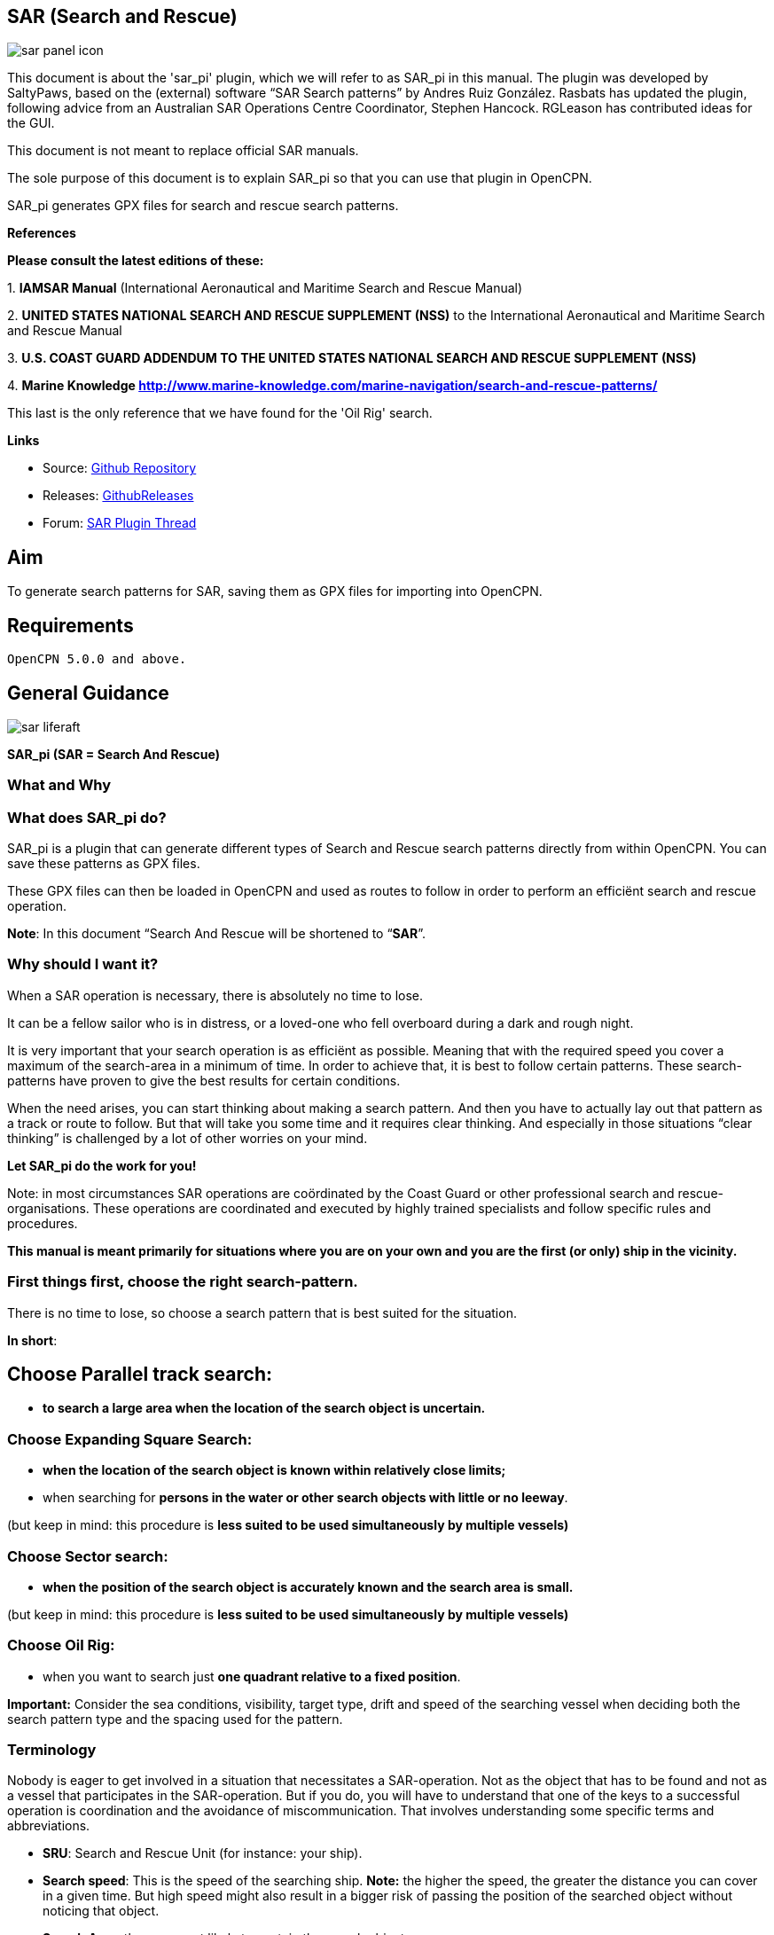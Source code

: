 == SAR (Search and Rescue)

:imagesdir: ../images/

image::sar_panel_icon.png[]

This document is about the 'sar_pi' plugin, which we will refer to as
SAR_pi in this manual. The plugin was developed by SaltyPaws, based on
the (external) software “SAR Search patterns” by Andres Ruiz González.
Rasbats has updated the plugin, following advice from an Australian SAR
Operations Centre Coordinator, Stephen Hancock. RGLeason has contributed
ideas for the GUI.

This document is not meant to replace official SAR manuals.

The sole purpose of this document is to explain SAR_pi so that you can
use that plugin in OpenCPN.

SAR_pi generates GPX files for search and rescue search patterns.

*References*

*Please consult the latest editions of these:*

{empty}1. *IAMSAR Manual* (International Aeronautical and Maritime
Search and Rescue Manual)

{empty}2. *UNITED STATES NATIONAL SEARCH AND RESCUE SUPPLEMENT (NSS)* to
the International Aeronautical and Maritime Search and Rescue Manual

{empty}3. *U.S. COAST GUARD ADDENDUM TO THE UNITED STATES NATIONAL
SEARCH AND RESCUE SUPPLEMENT (NSS)*

{empty}4. *Marine Knowledge
http://www.marine-knowledge.com/marine-navigation/search-and-rescue-patterns/*

This last is the only reference that we have found for the 'Oil Rig'
search.

*Links*

* Source: https://github.com/Rasbats/sar_pi[Github Repository]
* Releases:
https://github.com/Rasbats/sar_pi/releases/tag/v2.6.9.1[GithubReleases]
* Forum:
https://www.cruisersforum.com/forums/f134/sar-plugin-233875-8.html[SAR Plugin Thread]

== Aim

To generate search patterns for SAR, saving them as GPX files for
importing into OpenCPN.

== Requirements

----
OpenCPN 5.0.0 and above.
----

== General Guidance

image::sar_liferaft.jpeg[]

*SAR_pi (SAR = Search And Rescue)*

=== What and Why

=== What does SAR_pi do?

SAR_pi is a plugin that can generate different types of Search and
Rescue search patterns directly from within OpenCPN.
You can save these patterns as GPX files.

These GPX files can then be loaded in OpenCPN and used as routes to
follow in order to perform an efficiënt search and rescue operation.

*Note*: In this document “Search And Rescue will be shortened to
“*SAR*”.

=== Why should I want it?

When a SAR operation is necessary, there is absolutely no time to lose.

It can be a fellow sailor who is in distress, or a loved-one who fell
overboard during a dark and rough night.

It is very important that your search operation is as efficiënt as
possible. Meaning that with the required speed you cover a maximum of
the search-area in a minimum of time. In order to achieve that, it is
best to follow certain patterns. These search-patterns have proven to
give the best results for certain conditions.

When the need arises, you can start thinking about making a search
pattern. And then you have to actually lay out that pattern as a track
or route to follow. But that will take you some time and it requires
clear thinking. And especially in those situations “clear thinking” is
challenged by a lot of other worries on your mind.

*Let SAR_pi do the work for you!*

Note: in most circumstances SAR operations are coördinated by the Coast
Guard or other professional search and rescue-organisations. These
operations are coordinated and executed by highly trained specialists
and follow specific rules and procedures.

*This manual is meant primarily for situations where you are on your own
and you are the first (or only) ship in the vicinity.*

=== First things first, choose the right search-pattern.

There is no time to lose, so choose a search pattern that is best suited
for the situation.

*In short*:

== Choose Parallel track search:

* *to search a large area when the location of the search object is
uncertain.*

=== Choose Expanding Square Search:

* *when the location of the search object is known within relatively
close limits;*
* when searching for *persons in the water or other search objects with
little or no leeway*.

(but keep in mind: this procedure is *less suited to be used
simultaneously by multiple vessels)*

=== Choose Sector search:

* *when the position of the search object is accurately known and the
search area is small.*

(but keep in mind: this procedure is *less suited to be used
simultaneously by multiple vessels)*

=== Choose Oil Rig:

* when you want to search just *one quadrant relative to a fixed
position*.

*Important:* Consider the sea conditions, visibility, target type, drift
and speed of the searching vessel when deciding both the search pattern
type and the spacing used for the pattern.

=== Terminology

Nobody is eager to get involved in a situation that necessitates a
SAR-operation. Not as the object that has to be found and not as a
vessel that participates in the SAR-operation. But if you do, you will
have to understand that one of the keys to a successful operation is
coordination and the avoidance of miscommunication. That involves
understanding some specific terms and abbreviations.

* *SRU*: Search and Rescue Unit (for instance: your ship).
* *Search speed*: This is the speed of the searching ship. *Note:* the
higher the speed, the greater the distance you can cover in a given
time. But high speed might also result in a bigger risk of passing the
position of the searched object without noticing that object.
* *Search Area*: the area most likely to contain the search object.
* *Datum*: the Datum is the most probable location of a search object,
corrected for movement over time (drift). So that's the place we would
normally begin our search.
* *Search Leg*: a Search Leg is the long leg of a parallel search
pattern.
* *Cross Leg*: a Cross Leg is a connection between two search legs of a
parallel search pattern.
* *Sweep Width*: the distance an SRU should be able to detect the search
object on either side of the leg. Sweep Width will be affected by the
height of the observer and the weather-conditions. A clear day and calm
sea will give a larger Sweep Width than a stormy night. type or size of
the target, A distressed vessel will be easier to see than a head in the
water.
* *Leg Spacing*: the distance between two parallel Search Legs. That
distance should be no more than 2x Sweep Width.
* *RCC: Rescue coordination centre*: A unit responsible for promoting
efficient organization of search and rescue services and for
coordinating the conduct of search and rescue operations within a search
and rescue region.The RCC normally assigns a SMC.
* *SMC: SAR Mission Coordinator*: The official temporarily assigned to
coordinate response to an actual or apparent distress situation. The SMC
can assign an *OSC*.
* *OSC: On-scene coordinator*: A person designated to coordinate search
and rescue operations within a specified area.
* *CSP: Commence Search Point*: Point, normally specified by the SMC,
where a SRU is to begin its search pattern.

=== On-scene coordination

When two or more SRU's are working together on the same mission, one
person on scene may be needed to coordinate the activities of all
participating SRU's.

The person in charge of the first SRU to arrive at the scene will
normally assume the OSC function until the SMC arranges for that person
to be relieved.

The OSC is normally a person in charge of a:

* ship or aircraft participating in a search, or
* nearby facility in a position to handle OSC duties.

=== Initiation of search

* *When a SRU arrives on-scene in advance of the others, it should
proceed directly to datum and commence an expanding square search*.
* If possible, *datum may be marked by putting over a liferaft or other
floating marker with a leeway similar to that of the search object, as a
check on the drift*.
* This can then be used as a datum marker throughout the search.
* As other SRU's arrive, the OSC should select one of the search
patterns, as appropriate, and allocate search sub-areas to individual
SRU's.
* In good visibility and with sufficient SRU's, the OSC may let the
first SRU continue its expanding square search while the others conduct
a parallel track search through the same area.

In restricted visibility, or if sufficient SRU's are not available, it
will probably be better to have the first SRU break off the expanding
square search and be available for initiation of a parallel track
search.

=== On-board preparation

Search patterns are for the “S”-part of SAR. But let's not forget the
“R”-part (after all, that “R”-part is the one and only reason for the
“S”-part). So prepare yourself to do what has to be done once the search
proves succesful. That will probably be:

* assisting distressed craft and/or
* recovering people from survival-craft or from the water.

*Be aware of drift!*

Precise search pattern navigation using high-precision methods such as
GPS-systems will produce good patterns relative to the ocean bottom,
*but not relative to the drifting search object*. This could allow the
search object to drift out of the search area. *Therefore the currents
and other forces affecting the search object's drift during the search
should be taken into careful consideration*. If a smoke float or other
highly visible, expendable object is available, it should be deployed at
datum and the pattern should be performed relative to it.

*Be aware of the risks involved!*

Vessels proceeding to assist should assess the risks they may encounter
on scene, including the risks such as those associated with leaking
cargo, etc. Information should be sought as necessary from the
distressed craft and/or from the RCC or, if no RCC is involved, the OSC.

Now you're ready to read on….

=== Installation

*Note*: In this section the instructions are specifically for SAR_pi,
but there is a dedicated page in the User Manual with information about
Downloading, Installing and Enabling Plugins in general.

The plugin is "managed" and is installed with the plugin manager.

Before you can actually use the plugin, you
first have to enable that plug-in in OpenCPN.

==== Enabling

Enabling the plugin in OpenCPN.

Open (or restart) OpenCPN.

Click *Tools-Options-Plugins*.

Scroll down untill you see the *SAR*.

Click “*Enabled*”.

image::1.0.jpeg[]

=== Operation 

Now the SAR_pi icon should appear somewhere in your OpenCPN Toolbar.

image::2.0.jpeg[]

=== Search Patterns

The ability to quickly deploy efficient search and rescue patterns is
relevant since no matter how developed our means of transportation may
get, the possibility of an emergency arising due to an accident or other
reasons can never be ruled out. Specific SAR patterns have been worked
out to deal with maritime emergencies. These various search and rescue
patterns will be explained below.

*Types of Search and Rescue Patterns*

SAR_pi can generate 4 different types of search patterns. They are:

* *Parallel Track*
* *Expanding Square*
* *Sector Search*
* *Oil Rig (Quadrant Single)*

In the section “*Operation*” we will explain the patterns in some more
detail.

*Standard Actions*

Click the *SAR icon* in the Toolbar

image::3.0.jpeg[]

Choose the desired search pattern. In this example: *Parallel Track*

The plugin has a window with two sections: the top half and the bottom
half.

== Top half of the window

Here you can set the type of search-pattern. The initial pattern is the
type “Parallel Track”.

image::3.01.jpeg[]

In each search pattern you can enter several parameters, for instance
the search speed. They will be explained in more detail in the specific
section for each type of pattern There are also buttons to calculate the
distance and time of the search pattern and to generate a GPX file for
that pattern.

But before you generate the GPX file, go to the bottom half of the
window.

== Bottom half of the window

image::3.02.jpeg[]

The *bottom half of the window* is for entering the start-position of
the search pattern and for showing the results (the distance of the
calculated search pattern and the time it will take to complete that
pattern).

When the parameters for the search-pattern are entered, you can click
“*Calculate*”. In the case of the Parallel Track search the Commence
Search Point (CSP) is not the datum. The CSP must be chosen to optimise
the outcome of the search, based on likely drift and time since the
casualty was reported. A warning message advises that the CSP is being
used.

image::3.1.jpeg[]

and find out that (in this example) the pattern will cover 41 NM and
will take 8.2 hours to complete.

image::3.11.jpeg[]

If you want the search pattern to start at your *ship's* position and
the GPS is feeding OpenCPN with that information, you go to the bottom
half of the window and click “Ship”.

image::3.02.jpeg[]

You can also use the position of your *cursor* on the screen. For
instance when you are still some distance away from the area where the
search has to take place. A message will pop up to tell you to move the
cursor to the position on the chart and press Ctrl-S.

image::3.03.jpeg[]

A third option is to enter latitude and longitude of the starting
position by hand.

For example: you hear a MAYDAY of a ship that is sinking in position 33
degrees 46.5 minutes North / 068 degrees 51.5 minutes West.

Fill in the position and click “Convert to degree”.

image::3.15.jpeg[]

The final option is to use 'Right-Click' on the position for the Datum
Point/CSP. Use the option 'Select SAR Datum Point' to transfer that
position to the dialog.

image::3.14.jpeg[]

Now click “Generate GPX”.

We save the file in a folder where we can easily find it. For instance
in the folder “SAR”.

Abbreviations are used professionally for the different search patterns.
The plugin tries to reflect these, not only in the default GPX file
names but also in the routes that appear when imported into OpenCPN.

* *PS* Parallel Track search with a single unit.
* *SS* Expanding Square (Square Search)
* *VS* Sector Search (Vector Search)
* *QS* Oil Rig (Quadrant Search)

image::3.16.jpeg[]

==== How to use the SAR search pattern in OpenCPN

Go in the OpenCPN Toolbar to “Route & Mark Manager” and import the
GPX-file as a route.

image::3.17.jpeg[]

image::3.18.jpeg[]

The search pattern will show up as a new route. Make sure it is
“visible” (the “eye” should be open). You can inspect the properties of
the route. If you have upgraded to OpenCPN 5.2 the speed you choose for
the search will be used for the route calculations. For OpenCPN 5.0 you
need to enter the speed and update the route properties.

image::3.19.jpeg[]

The standard actions can be summed up as:

. Choose the desired search pattern “Parallel Track”, “Expanding
Square”, “Sector Search” or “Oil Rig (Quadrant Single)”.
. Enter the parameters.
. Click “Calculate” to find out how long the search track will be in
nautical miles and how long it will take you to complete that search.
. Click “Generate GPX” to generate a GPX file of the search pattern.
. Open “Route and Mark Manager”
. In the “Route” tab, Click “Import GPX”
. Find the GPX-file you just generated and click “OK”.
. The search pattern will appear on your screen and can be used as a
route.

image::3.191.jpeg[]

=== Operation

=== "Parallel Track" Search

Keywords:

* LARGE AREA
* POSITION OF SEARCH OBJECT APPROXIMATE
* UNIFORM COVERAGE DESIRED
* SEARCH LEGS PARALLEL

Parallel Track Search:

* is used to search a *large area when survivor location is uncertain*.
* is usually used when a large search area must be divided into
sub-areas for assignment to individual SRU's on-scene at the same time.
* has search legs with their longest side oriented true north or, when
drift has to be considered, oriented in the direction of the drift line.
* can be undertaken with one or more vessels (preferably with at least
two ships).

*Risk with restricted visibility*

A parallel track search in restricted visibility poses problems because
of the following considerations:

* desirability of reducing the interval between SRU's as much as
possible consistent with safety resulting loss of search area coverage;
* potential risk of collision

=== Setting up a "Parallel Track" pattern.

Click the SAR icon in the Toolbar Choose the desired search pattern. In
this case: Parallel Track.

We have already seen the first parallel track search pattern in Standard
actions. This was made using the default 'Starboard' button. It is for
one unit and the first turn of the pattern is to starboard.

image::3.192.jpeg[]

We can choose to make the first turn to port.

image::3.193.jpeg[]

If two units are available we can generate the patterns for the two
units as separate routes in a single GPX file.

image::3.194.jpeg[]

For the first turn “Starboard” selection the following parameters were
used:

* Initial leg course = 030 degrees
* Search Leg length = 3 NM
* Track Space = 0.5 NM
* Number of Legs = 4
* Search Speed = 5 knots

*“Initial leg course”*

The Initial leg course is the direction you want the “legs” to point.
Normally this will be at 90 degrees to the direction of the drift or, if
no drift has to be taken into account, true north. In the following
example we have entered 030 degrees (roughly Nort-East).

*“Search Leg length”*

This is the length in nautical miles of each leg.

*“Track space”*

This is the distance in nautical miles between two (parallel) legs.

*Note*: when the lookout is positioned high above the water, for
instance in a crow's nest, the lookout has a better view and can see
object further away than when he would be positioned low above the
water. In such cases the distance between the legs can be greater than
when the lookout is low above the water. See also the explanation of
“Sweep Width”.

*“Number of legs”*

This the number of legs you want to use in the search pattern. The
higher the number, the more legs and the longer the search pattern.

*“Search speed”*

This is the speed of the searching ship. *Note*: the higher the speed,
the greater the distance you can cover in a given time. But high speed
might also result in a bigger risk of passing the position of the
searched object without noticing that object.

We use the position of our cursor as the starting point (as described
under “Standard Actions”),

Back in the top half of the window we click “*Generate GPX*” and save
the GPX-file (as described under “Standard Actions”)

In OpenCPN we open the GPX-file as a route (as described under “Standard
Actions”) and this is the result.

image::3.195.jpeg[]

The pattern has 4 legs, 0.5 nm apart from each other and the first leg
is orientated in the direction 030.

Activate the route and start your SAR operation!

*Note*: in these screenshots the “own ship” icon is pointing upwards
(away from the starting-point). There is no GPS feed.

image::3.196.jpeg[]

==== Parallel Search with 2 ships.

If there are two ships participating in the search, you use the option
“2 units A&B”. We assume the “mothership” launches her (faster) RIB.

image::3.170.jpeg[]

Repeat the process of creating the GPX file, saving it and opening it as
a route in OpenCPN.

This is the result with both of the routes shown.

image::3.197.jpeg[]

The search-pattern for ship B is the route coloured red.

Let us assume that ship B is a RIB that can easily cruise at 15 knots.
When we look at the two routes PS-AB-1 and PS-AB-2 they initially have
the same speed. Using the route manager it is possible to change the
planned speed for ship 2 (B) from 5kts to 15kts in order to estimate the
time the rib will take on that part of the search.

*Note*: Suppose there are two ships. One is the relatively big and slow
but comfortable mother-ship with her well-equipped navigational area
(and of course OpenCPN plus SAR-plugin). The other ship is the small and
fast but very uncomfortable RIB that's speeding towards the search-area.
Now it is possible to generate the SAR-patterns in the relative comfort
of the mother-ship (or even from a shore-based station) and then send
the generated GPX-file(s) via email to one or more other ships. Like
that RIB. There that GPX-file can be received (and used!) on a mobile
phone that has OpenCPN for Android!

==== How to use the SAR search pattern in OpenCPN

Go in the OpenCPN Toolbar to “Route & Mark Manager” and import the
GPX-file as a route.

image::3.17.jpeg[]

image::3.18.jpeg[]

The search pattern will show up as a new route. Make sure it is
“visible” (the “eye” should be open). You can inspect the properties of
the route. If you have upgraded to OpenCPN 5.2 the speed you choose for
the search will be used for the route calculations. For OpenCPN 5.0 you
need to enter the speed and update the route properties.

image::3.19.jpeg[]

The standard actions can be summed up as:

. Choose the desired search pattern “Parallel Track”, “Expanding
Square”, “Sector Search” or “Oil Rig (Quadrant Single)”.
. Enter the parameters.
. Click “Calculate” to find out how long the search track will be in
nautical miles and how long it will take you to complete that search.
. Click “Generate GPX” to generate a GPX file of the search pattern.
. Open “Route and Mark Manager”
. In the “Route” tab, Click “Import GPX”
. Find the GPX-file you just generated and click “OK”.
. The search pattern will appear on your screen and can be used as a
route.

image::3.191.jpeg[]

=== "Expanding Square"

Keywords:

* SMALL AREA
* FIRST SEARCH LEG IS EITHER DIRECTION OF DRIFT OR TRUE NORTH
* ALL TURNS ARE 90º TO THE RIGHT
* TRACK SPACING DETERMINES 1ST AND 2ND LEG THEN ADD ONE TRACK SPACING
EVERY OTHER LEG

Starting at the probable location of the target, the search vessels
expand outward in concentric squares.

This pattern is the most effective pattern *when the location of the
search object is known within relatively close limits*.

The commence search point is always the datum position. The first leg
should be in the direction of wind and tide.

Expanding square search is often appropriate for vessels or small boats
to use when searching for *persons in the water or other search objects
with little or no leeway*.

Due to the small area involved, this procedure is *less suited to be
used simultaneously by* *multiplevessels.*

*Setting up an "Expanding Square" search pattern*

Click the SAR-icon in the Toolbar Choose the desired search pattern. In
this case: Expanding Square.

The parameter-window shows these fields:

image::4.0.jpeg[]

The initial course should be set in the direction of the drift, or else
to 000 (true North). The rest should be easy to understand, so we will
not explain this further.

Following the steps described in “Standard Actions” and using the
parameters in the screenshot will give a result that looks like this:

image::3.41.jpeg[]


=== "Sector Search"

Keywords:

* RELIABLE POSITION OF SEARCH OBJECT
* SMALL SEARCH AREA
* DATUM AT CENTER
* STARTS AND ENDS AT DATUM
* ALL TURNS ARE 120º TO THE RIGHT
* 1ST LEG IN DIRECTION OF DRIFT

The sector search is employed when the position of the lost ship or lost
body is known accurately and the search has to be carried over a small
area, say with each leg a length of no more than 2 to 5 NM. It is
normally carried out in the area where the casualty or the object has
been sighted.

=== IAMSAR

The search pattern starts from the Commence Search Point (CSP). The
initial course then passes through the datum and should be in the
direction of the wind/tide or overall drift.

=== USCG

The search pattern starts from the datum point and continues on the
initial course.

This pattern gives a very high probability of detection close to the
datum point and spreads the search over the probable area quickly. With
a man overboard, the ship returns immediately to the datum or, if the
search target is once sighted and then lost, the ship heads for the
datum.

All turns are 120 degrees to starboard. Upon completion of the search
pattern, re-orient the pattern 30 degrees to the right and search a new
pattern (see the dashed lines).

The advantage of this pattern is that the search vessels cross the datum
a number of times. The first step is to determine the drift and carry
out the operations in that direction (first leg in the direction of the
drift).

A suitable marker (for example, a smoke float or a radio beacon) may be
dropped at the datum position and used as a reference or navigational
aid marking the centre of the pattern.

An aircraft and a vessel may be used together to perform independent
sector searches of the same area.

*NOTE*: Due to the small area involved and the fact that the search
vessels cross the datum a number of times, this procedure is less suited
to be used simultaneously by (a lot of) multiple vessels.

=== Setting up a "Sector Search" pattern.

Click the *SAR icon* in the Toolbar

Choose the desired search pattern. In this case: *Sector Search*

The parameter window shows these fields:

*IAMSAR*

image::5.0.jpeg[]

*USCG*

image::5.00.jpeg[]

The initial course should be set in the direction of the wind/tide or
overall drift, or else to 000 (true North).

Example:

*Note:* For these examples it was decided not to use waypoint names or
icons to help the clarity of the diagrams.

Following the steps described in “Standard Actions” will give a result
that looks like this:

*IAMSAR*

Search starts at the CSP.

image::5.1.jpeg[]

*USCG*

Search starts at the datum.

image::5.11.jpeg[]

*Note*: the search-patterns are loaded as “routes”. And as with any
route, you can adapt the appearance of that route (colour, style and
width).

If you use the option for 2 passes the result will look like this:

image::5.2.jpeg[]

=== "Oil Rig (Quadrant Single)"

*Note:* This search pattern is not shown in the IAMSAR manual or USCG
publications.

Keywords:

* FROM STATIONARY OBJECT
* QUADRANT

In the so-called “oil rig pattern”, the search sectors are placed into a
quadrant.

This pattern is meant to be used when someone has fallen from a
stationary object (like an oil rig is, or at least is supposed to be)
and the search area is confined to one quadrant.

=== Setting up the "Oil Rig" search pattern.

Click the *SAR icon* in the Toolbar

Choose the desired search pattern. In this case: *Oil Rig (Quadrant
Single)*

The parameter window shows these fields:

image::6.0.jpeg[]

Example:

Following the steps described in “Standard Actions” (and with these
parameters) will give a result that looks like this:

image::6.1.jpeg[]

=== Survival Times in the Water

This table gives you an estimate of survival times in various water
temperatures. This table is only a guideline to emphasize the need for
fast action and not a means of setting an arbitrary limit on the search
effort.

image::sar_survivaltimes.png[]
